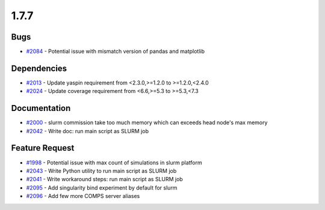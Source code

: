 
=====
1.7.7
=====
    

Bugs
----
* `#2084 <https://github.com/InstituteforDiseaseModeling/idmtools/issues/2084>`_ - Potential issue with mismatch version of pandas and matplotlib


Dependencies
------------
* `#2013 <https://github.com/InstituteforDiseaseModeling/idmtools/issues/2013>`_ - Update yaspin requirement from <2.3.0,>=1.2.0 to >=1.2.0,<2.4.0
* `#2024 <https://github.com/InstituteforDiseaseModeling/idmtools/issues/2024>`_ - Update coverage requirement from <6.6,>=5.3 to >=5.3,<7.3


Documentation
-------------
* `#2000 <https://github.com/InstituteforDiseaseModeling/idmtools/issues/2000>`_ - slurm commission take too much memory which can exceeds head node's max memory
* `#2042 <https://github.com/InstituteforDiseaseModeling/idmtools/issues/2042>`_ - Write doc: run main script as SLURM job


Feature Request
---------------
* `#1998 <https://github.com/InstituteforDiseaseModeling/idmtools/issues/1998>`_ - Potential issue with max count of simulations in slurm platform
* `#2043 <https://github.com/InstituteforDiseaseModeling/idmtools/issues/2043>`_ - Write Python utility to run main script as SLURM job
* `#2041 <https://github.com/InstituteforDiseaseModeling/idmtools/issues/2041>`_ - Write workaround steps: run main script as SLURM job
* `#2095 <https://github.com/InstituteforDiseaseModeling/idmtools/issues/2095>`_ - Add singularity bind experiment by default for slurm
* `#2096 <https://github.com/InstituteforDiseaseModeling/idmtools/issues/2096>`_ - Add few more COMPS server aliases
